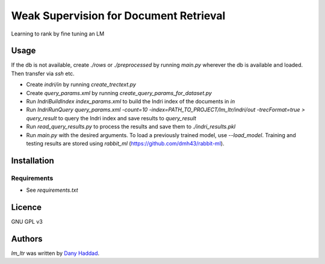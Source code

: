 Weak Supervision for Document Retrieval
======

Learning to rank by fine tuning an LM

Usage
-----
If the db is not available, create `./rows` or `./preprocessed` by running `main.py` wherever the db is available and loaded. Then transfer via `ssh` etc.

- Create `indri/in` by running `create_trectext.py`
- Create `query_params.xml` by running `create_query_params_for_dataset.py`
- Run `IndriBuildIndex index_params.xml` to build the Indri index of the documents in `in`
- Run `IndriRunQuery query_params.xml -count=10 -index=PATH_TO_PROJECT/lm_ltr/indri/out -trecFormat=true > query_result` to query the Indri index and save results to `query_result`
- Run `read_query_results.py` to process the results and save them to `./indri_results.pkl`
- Run `main.py` with the desired arguments. To load a previously trained model, use `--load_model`. Training and testing results are stored using `rabbit_ml` (https://github.com/dmh43/rabbit-ml).

Installation
------------

Requirements
^^^^^^^^^^^^
- See `requirements.txt`

Licence
-------
GNU GPL v3

Authors
-------

`lm_ltr` was written by `Dany Haddad <danyhaddad43@gmail.com>`_.
